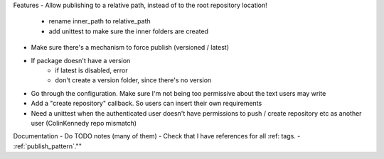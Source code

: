 Features
- Allow publishing to a relative path, instead of to the root repository location!
   - rename inner_path to relative_path
   - add unittest to make sure the inner folders are created
- Make sure there's a mechanism to force publish (versioned / latest)
- If package doesn't have a version
   - if latest is disabled, error
   - don't create a version folder, since there's no version

- Go through the configuration. Make sure I'm not being too permissive about the text users may write
- Add a "create repository" callback. So users can insert their own requirements
- Need a unittest when the authenticated user doesn't have permissions to push / create repository etc as another user (ColinKennedy repo mismatch)


Documentation
- Do TODO notes (many of them)
- Check that I have references for all :ref: tags.
- :ref:`publish_pattern`.""
